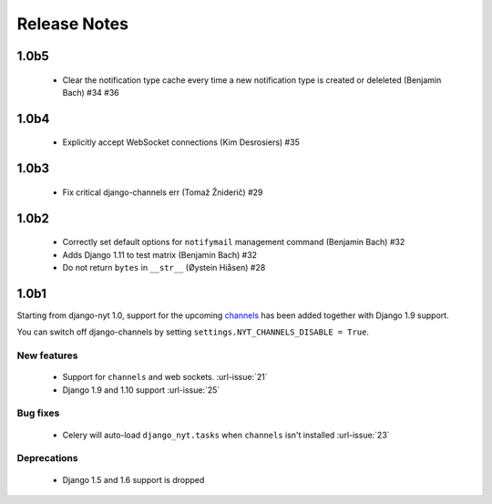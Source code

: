 Release Notes
=============

1.0b5
-----

 * Clear the notification type cache every time a new notification type is created or deleleted (Benjamin Bach) #34 #36

1.0b4
-----

 * Explicitly accept WebSocket connections (Kim Desrosiers) #35

1.0b3
-----

 * Fix critical django-channels err (Tomaž Žniderič) #29

1.0b2
-----

 * Correctly set default options for ``notifymail`` management command (Benjamin Bach) #32
 * Adds Django 1.11 to test matrix (Benjamin Bach) #32
 * Do not return ``bytes`` in ``__str__`` (Øystein Hiåsen) #28

1.0b1
-----

Starting from django-nyt 1.0, support for the upcoming
`channels <http://channels.readthedocs.io/>`_ has been added together with
Django 1.9 support.

You can switch off django-channels by setting
``settings.NYT_CHANNELS_DISABLE = True``.


New features
^^^^^^^^^^^^

 * Support for ``channels`` and web sockets. :url-issue:`21`
 * Django 1.9 and 1.10 support :url-issue:`25`


Bug fixes
^^^^^^^^^

 * Celery will auto-load ``django_nyt.tasks`` when ``channels`` isn't installed :url-issue:`23`


Deprecations
^^^^^^^^^^^^

 * Django 1.5 and 1.6 support is dropped
